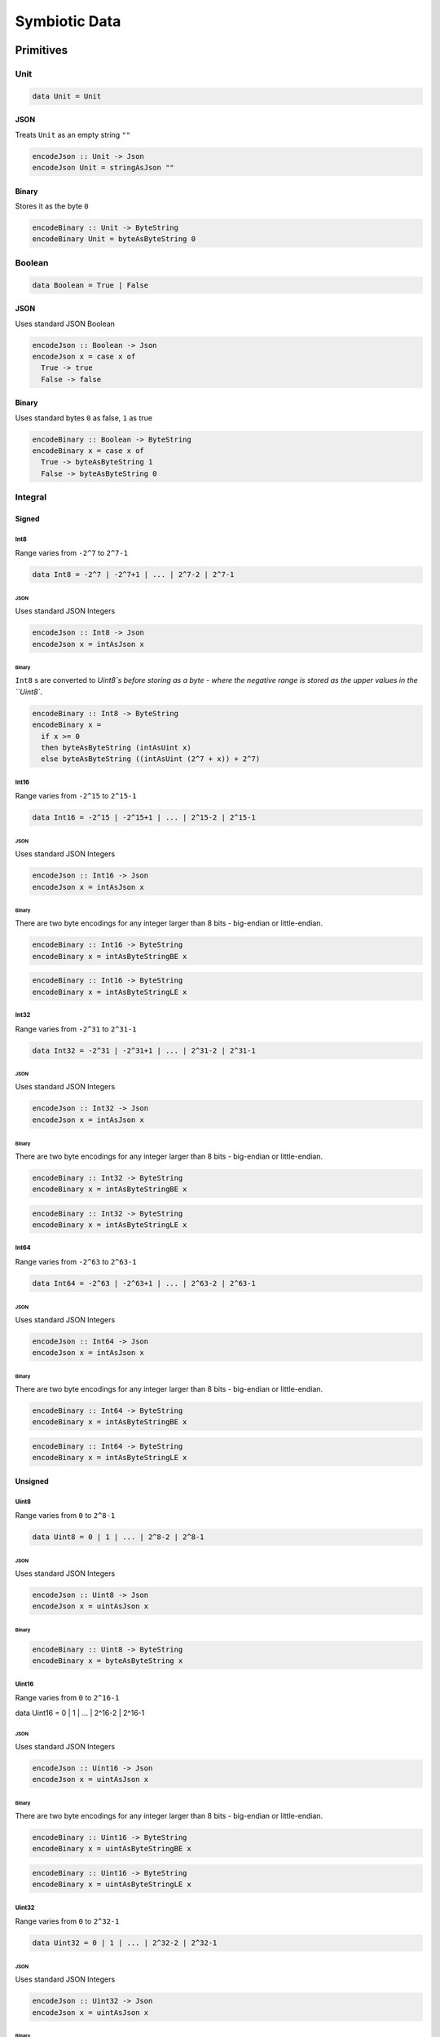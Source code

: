 Symbiotic Data
==============

Primitives
----------

Unit
~~~~

.. code-block:: haskell

   data Unit = Unit

JSON
^^^^

Treats ``Unit`` as an empty string ``""``

.. code-block:: haskell

   encodeJson :: Unit -> Json
   encodeJson Unit = stringAsJson ""

Binary
^^^^^^

Stores it as the byte ``0``

.. code-block:: haskell

   encodeBinary :: Unit -> ByteString
   encodeBinary Unit = byteAsByteString 0

Boolean
~~~~~~~

.. code-block:: haskell

   data Boolean = True | False

JSON
^^^^

Uses standard JSON Boolean

.. code-block:: haskell

   encodeJson :: Boolean -> Json
   encodeJson x = case x of
     True -> true
     False -> false

Binary
^^^^^^

Uses standard bytes ``0`` as false, ``1`` as true

.. code-block:: haskell

   encodeBinary :: Boolean -> ByteString
   encodeBinary x = case x of
     True -> byteAsByteString 1
     False -> byteAsByteString 0

Integral
~~~~~~~~

Signed
^^^^^^

Int8
****

Range varies from ``-2^7`` to ``2^7-1``

.. code-block:: haskell

   data Int8 = -2^7 | -2^7+1 | ... | 2^7-2 | 2^7-1

JSON
""""

Uses standard JSON Integers

.. code-block:: haskell

   encodeJson :: Int8 -> Json
   encodeJson x = intAsJson x

Binary
""""""

``Int8`` s are converted to `Uint8`s before storing as a byte - where the negative range is stored as
the upper values in the ``Uint8``.

.. code-block:: haskell

   encodeBinary :: Int8 -> ByteString
   encodeBinary x =
     if x >= 0
     then byteAsByteString (intAsUint x)
     else byteAsByteString ((intAsUint (2^7 + x)) + 2^7)

Int16
*****

Range varies from ``-2^15`` to ``2^15-1``

.. code-block:: haskell

   data Int16 = -2^15 | -2^15+1 | ... | 2^15-2 | 2^15-1

JSON
""""

Uses standard JSON Integers

.. code-block:: haskell

   encodeJson :: Int16 -> Json
   encodeJson x = intAsJson x

Binary
""""""

There are two byte encodings for any integer larger than 8 bits - big-endian or little-endian.

.. code-block:: haskell

   encodeBinary :: Int16 -> ByteString
   encodeBinary x = intAsByteStringBE x

.. code-block:: haskell

   encodeBinary :: Int16 -> ByteString
   encodeBinary x = intAsByteStringLE x

Int32
*****

Range varies from ``-2^31`` to ``2^31-1``

.. code-block:: haskell

   data Int32 = -2^31 | -2^31+1 | ... | 2^31-2 | 2^31-1

JSON
""""

Uses standard JSON Integers

.. code-block:: haskell

   encodeJson :: Int32 -> Json
   encodeJson x = intAsJson x

Binary
""""""

There are two byte encodings for any integer larger than 8 bits - big-endian or little-endian.

.. code-block:: haskell

   encodeBinary :: Int32 -> ByteString
   encodeBinary x = intAsByteStringBE x

.. code-block:: haskell

   encodeBinary :: Int32 -> ByteString
   encodeBinary x = intAsByteStringLE x

Int64
*****

Range varies from ``-2^63`` to ``2^63-1``

.. code-block:: haskell

   data Int64 = -2^63 | -2^63+1 | ... | 2^63-2 | 2^63-1

JSON
""""

Uses standard JSON Integers

.. code-block:: haskell

   encodeJson :: Int64 -> Json
   encodeJson x = intAsJson x

Binary
""""""

There are two byte encodings for any integer larger than 8 bits - big-endian or little-endian.

.. code-block:: haskell

   encodeBinary :: Int64 -> ByteString
   encodeBinary x = intAsByteStringBE x

.. code-block:: haskell

   encodeBinary :: Int64 -> ByteString
   encodeBinary x = intAsByteStringLE x

Unsigned
^^^^^^^^

Uint8
*****

Range varies from ``0`` to ``2^8-1``

.. code-block:: haskell

   data Uint8 = 0 | 1 | ... | 2^8-2 | 2^8-1

JSON
""""

Uses standard JSON Integers

.. code-block:: haskell

   encodeJson :: Uint8 -> Json
   encodeJson x = uintAsJson x

Binary
""""""

.. code-block:: haskell

   encodeBinary :: Uint8 -> ByteString
   encodeBinary x = byteAsByteString x

Uint16
******

Range varies from ``0`` to ``2^16-1``

.. code-block:: haskell

data Uint16 = 0 | 1 | ... | 2^16-2 | 2^16-1


JSON
""""

Uses standard JSON Integers

.. code-block:: haskell

   encodeJson :: Uint16 -> Json
   encodeJson x = uintAsJson x

Binary
""""""

There are two byte encodings for any integer larger than 8 bits - big-endian or little-endian.

.. code-block:: haskell

   encodeBinary :: Uint16 -> ByteString
   encodeBinary x = uintAsByteStringBE x

.. code-block:: haskell

   encodeBinary :: Uint16 -> ByteString
   encodeBinary x = uintAsByteStringLE x


Uint32
******

Range varies from ``0`` to ``2^32-1``

.. code-block:: haskell

   data Uint32 = 0 | 1 | ... | 2^32-2 | 2^32-1


JSON
""""

Uses standard JSON Integers

.. code-block:: haskell

   encodeJson :: Uint32 -> Json
   encodeJson x = uintAsJson x


Binary
""""""

There are two byte encodings for any integer larger than 8 bits - big-endian or little-endian.

.. code-block:: haskell

   encodeBinary :: Uint32 -> ByteString
   encodeBinary x = uintAsByteStringBE x


.. code-block:: haskell

   encodeBinary :: Uint32 -> ByteString
   encodeBinary x = uintAsByteStringLE x


Uint64
******

Range varies from ``0`` to ``2^64-1``

.. code-block:: haskell

   data Uint64 = 0 | 1 | ... | 2^64-2 | 2^64-1


JSON
""""

Uses standard JSON Integers

.. code-block:: haskell

   encodeJson :: Uint64 -> Json
   encodeJson x = uintAsJson x


Binary
""""""

There are two byte encodings for any integer larger than 8 bits - big-endian or little-endian.

.. code-block:: haskell

   encodeBinary :: Uint64 -> ByteString
   encodeBinary x = uintAsByteStringBE x


.. code-block:: haskell

   encodeBinary :: Uint64 -> ByteString
   encodeBinary x = uintAsByteStringLE x


Multiple Precision
^^^^^^^^^^^^^^^^^^

Integer8
********

Arbitrary precision signed integer, implemented as (for instance) `GNU MP <https://tspiteri.gitlab.io/gmp-mpfr-sys/gmp/index.html#Top>`_, but with a max unrolled length of ``2^8`` bytes long.

JSON
""""

Uses a string encoding of the integer value, because not every platform can support very large integer
values during JSON decoding.

.. code-block:: haskell

   encodeJson :: Integer8 -> Json
   encodeJson x = stringAsJson (integerAsString x)


Binary
""""""

Performed via `cereal byte-unrolling <http://hackage.haskell.org/package/cereal-0.5.8.1/docs/src/Data.Serialize.html#line-246>`_, but with the concern that the length of unrolled bytes is an 8-bit unsigned integer.

Integer16
*********

Arbitrary precision signed integer, implemented as (for instance) `GNU MP <https://tspiteri.gitlab.io/gmp-mpfr-sys/gmp/index.html#Top>`_, but with a max unrolled length of ``2^16`` bytes long.

JSON
""""

Uses a string encoding of the integer value, because not every platform can support very large integer
values during JSON decoding.

.. code-block:: haskell

   encodeJson :: Integer16 -> Json
   encodeJson x = stringAsJson (integerAsString x)


Binary
""""""

Performed via `cereal byte-unrolling <http://hackage.haskell.org/package/cereal-0.5.8.1/docs/src/Data.Serialize.html#line-246>`_, but with the concern that the length of unrolled bytes is a 16-bit unsigned integer.

Integer32
*********

Arbitrary precision signed integer, implemented as (for instance) `GNU MP <https://tspiteri.gitlab.io/gmp-mpfr-sys/gmp/index.html#Top>`_, but with a max unrolled length of ``2^32`` bytes long.

JSON
""""

Uses a string encoding of the integer value, because not every platform can support very large integer
values during JSON decoding.

.. code-block:: haskell

   encodeJson :: Integer32 -> Json
   encodeJson x = stringAsJson (integerAsString x)


Binary
""""""

Performed via `cereal byte-unrolling <http://hackage.haskell.org/package/cereal-0.5.8.1/docs/src/Data.Serialize.html#line-246>`_, but with the concern that the length of unrolled bytes is a 32-bit unsigned integer.

Integer64
*********

Arbitrary precision signed integer, implemented as (for instance) `GNU MP <https://tspiteri.gitlab.io/gmp-mpfr-sys/gmp/index.html#Top>`_, but with a max unrolled length of ``2^64`` bytes long.

JSON
""""

Uses a string encoding of the integer value, because not every platform can support very large integer
values during JSON decoding.

.. code-block:: haskell

   encodeJson :: Integer64 -> Json
   encodeJson x = stringAsJson (integerAsString x)


Binary
""""""

Performed via `cereal byte-unrolling <http://hackage.haskell.org/package/cereal-0.5.8.1/docs/src/Data.Serialize.html#line-246>`_, but with the concern that the length of unrolled bytes is a 64-bit unsigned integer.

Natural8
********

Arbitrary precision unsigned integer, implemented as (for instance) `GNU MP <https://tspiteri.gitlab.io/gmp-mpfr-sys/gmp/index.html#Top>`_, but with a max unrolled length of ``2^8`` bytes long.

JSON
""""

Uses a string encoding of the integer value, because not every platform can support very large integer
values during JSON decoding.

.. code-block:: haskell

   encodeJson :: Natural8 -> Json
   encodeJson x = stringAsJson (naturalAsString x)


Binary
""""""

Performed via `cereal byte-unrolling <http://hackage.haskell.org/package/cereal-0.5.8.1/docs/src/Data.Serialize.html#line-306>`_, but with the concern that the length of unrolled bytes is an 8-bit unsigned integer.

Natural16
*********

Arbitrary precision unsigned integer, implemented as (for instance) `GNU MP <https://tspiteri.gitlab.io/gmp-mpfr-sys/gmp/index.html#Top>`_, but with a max unrolled length of ``2^16`` bytes long.

JSON
""""

Uses a string encoding of the integer value, because not every platform can support very large integer
values during JSON decoding.

.. code-block:: haskell

   encodeJson :: Natural16 -> Json
   encodeJson x = stringAsJson (naturalAsString x)


Binary
""""""

Performed via `cereal byte-unrolling <http://hackage.haskell.org/package/cereal-0.5.8.1/docs/src/Data.Serialize.html#line-306>`_, but with the concern that the length of unrolled bytes is a 16-bit unsigned integer.

Natural32
*********

Arbitrary precision unsigned integer, implemented as (for instance) `GNU MP <https://tspiteri.gitlab.io/gmp-mpfr-sys/gmp/index.html#Top>`_, but with a max unrolled length of ``2^32`` bytes long.

JSON
""""

Uses a string encoding of the integer value, because not every platform can support very large integer
values during JSON decoding.

.. code-block:: haskell

   encodeJson :: Natural32 -> Json
   encodeJson x = stringAsJson (naturalAsString x)


Binary
""""""

Performed via `cereal byte-unrolling <http://hackage.haskell.org/package/cereal-0.5.8.1/docs/src/Data.Serialize.html#line-306>`_, but with the concern that the length of unrolled bytes is a 32-bit unsigned integer.

Natural64
*********

Arbitrary precision unsigned integer, implemented as (for instance) `GNU MP <https://tspiteri.gitlab.io/gmp-mpfr-sys/gmp/index.html#Top>`_, but with a max unrolled length of ``2^64`` bytes long.

JSON
""""

Uses a string encoding of the integer value, because not every platform can support very large integer
values during JSON decoding.

.. code-block:: haskell

   encodeJson :: Natural64 -> Json
   encodeJson x = stringAsJson (naturalAsString x)


Binary
""""""

Performed via `cereal byte-unrolling <http://hackage.haskell.org/package/cereal-0.5.8.1/docs/src/Data.Serialize.html#line-306>`_, but with the concern that the length of unrolled bytes is a 64-bit unsigned integer.

Floating Point
~~~~~~~~~~~~~~

Float32
^^^^^^^

A binary32 implementation of `IEEE 754 <https://en.wikipedia.org/wiki/IEEE_754>`_

JSON
****

Uses standard JSON Numbers

.. code-block:: haskell

   encodeJson :: Float32 -> Json
   encodeJson x = floatAsJson x


Binary
******

There are two byte encodings for any floating point number - big-endian or little-endian.

.. code-block:: haskell

   encodeBinary :: Float32 -> ByteString
   encodeBinary x = floatAsByteStringBE x


.. code-block:: haskell

   encodeBinary :: Float32 -> ByteString
   encodeBinary x = floatAsByteStringLE x


Float64
^^^^^^^

A binary64 implementation of `IEEE 754 <https://en.wikipedia.org/wiki/IEEE_754>`_

JSON
****

Uses standard JSON Numbers

.. code-block:: haskell

   encodeJson :: Float64 -> Json
   encodeJson x = floatAsJson x


Binary
******

There are two byte encodings for any floating point number - big-endian or little-endian.

.. code-block:: haskell

   encodeBinary :: Float64 -> ByteString
   encodeBinary x = floatAsByteStringBE x


.. code-block:: haskell

   encodeBinary :: Float64 -> ByteString
   encodeBinary x = floatAsByteStringLE x


Scientific
^^^^^^^^^^

A `scientific notation <https://en.wikipedia.org/wiki/Scientific_notation>`_ implementation

JSON
****

Encoded as a JSON String, in canonical scientific notation - an exponential field (``*10^n``) is always
present, even when ``n == 0``, and prefixes its sign in all cases (i.e. ``9e3`` is ``9e+3``). Likewise,
the coefficient is always ``-10 < c < 10`` - no engineering notation is allowed. Furthermore,
the coefficient _never_ includes trailing zeros - i.e. ``9.230e+0`` is ``9.23e+0``. Moreover, when the value
clearly doesn't need a decimal place, it should be omitted - i.e. ``9.0e+3`` is ``9e+3``.

.. code-block:: haskell

   encodeJson :: Scientific -> Json
   encodeJson x = stringAsJson (scientificToString x)


Binary
******

Uses the same UTF8 string format as JSON, but limited to a String32_.

Ratio
^^^^^

A (lossless) rational number implementation, by `ratios <https://en.wikipedia.org/wiki/Ratio>`_.

.. code-block:: haskell

   data Ratio a = Ratio a a


JSON
****

Encoded as a tuple of the two already encoded values

.. code-block:: haskell

   encodeJson :: Ratio Json -> Json
   encodeJson (Ratio x y) = [x,y]


Binary
******

Encoded as a tuple of the two already encoded values

.. code-block:: haskell

   encodeBinary :: Ratio ByteString -> ByteString
   encodeBinary (Ratio x y) = x ++ y


UTF-8 Strings
~~~~~~~~~~~~~

Char
^^^^

All characters must be valid UTF-8 characters, especially with respect to surrogate codes between ``0xD800`` and
``0xDFFF`` - with respect to `RFC 3629 <https://en.wikipedia.org/wiki/UTF-8##Invalid_code_points>`_. Conversion
a 'la CESU-8 may or may not be defined with this data type.

JSON
****

Uses standard JSON Strings

.. code-block:: haskell

   encodeJson :: Char -> Json
   encodeJson x = charAsJson x


Binary
******

Encodes to a ByteString as `standard UTF-8 <https://en.wikipedia.org/wiki/UTF-8##Description>`_.

.. code-block:: haskell

   encodeBinary :: Char -> ByteString
   encodeBinary x = utf8AsByteString x


String8
^^^^^^^

Where the length of the string is at most ``2^8`` characters long

.. code-block:: haskell

   data String8 = Vector8 Char


JSON
****

Uses standard JSON Strings

.. code-block:: haskell

   encodeJson :: String8 -> Json
   encodeJson x = stringAsJson x


Binary
******

Encodes to a ByteString as a ``Vector8`` of ``Char`` s

.. code-block:: haskell

   encodeBinary :: String8 -> ByteString
   encodeBinary x = vector8ToByteString (map utf8AsByteString (string8AsVector8 x))


String16
^^^^^^^^

Where the length of the string is at most ``2^16`` characters long

.. code-block:: haskell

   data String16 = Vector16 Char


JSON
****

Uses standard JSON Strings

.. code-block:: haskell

   encodeJson :: String16 -> Json
   encodeJson x = stringAsJson x


Binary
******

Encodes to a ByteString as a ``Vector16`` of ``Char`` s

.. code-block:: haskell

   encodeBinary :: String16 -> ByteString
   encodeBinary x = vector16ToByteString (map utf8AsByteString (string16AsVector16 x))


.. .. _String32:

String32
^^^^^^^^

Where the length of the string is at most ``2^32`` characters long

.. code-block:: haskell

   data String32 = Vector32 Char


JSON
****

Uses standard JSON Strings

.. code-block:: haskell

   encodeJson :: String32 -> Json
   encodeJson x = stringAsJson x


Binary
******

Encodes to a ByteString as a ``Vector32`` of ``Char`` s

.. code-block:: haskell

   encodeBinary :: String32 -> ByteString
   encodeBinary x = vector32ToByteString (map utf8AsByteString (string32AsVector32 x))


String64
^^^^^^^^

Where the length of the string is at most ``2^64`` characters long

.. code-block:: haskell

   data String64 = Vector64 Char


JSON
****

Uses standard JSON Strings

.. code-block:: haskell

   encodeJson :: String64 -> Json
   encodeJson x = stringAsJson x


Binary
******

Encodes to a ByteString as a ``Vector64`` of ``Char`` s

.. code-block:: haskell

   encodeBinary :: String64 -> ByteString
   encodeBinary x = vector64ToByteString (map utf8AsByteString (string64AsVector64 x))


Casual
------

Chronological
~~~~~~~~~~~~~

Date
^^^^

Any date system that keeps track of year, month, and day. Years are biased in the
`Common Era <https://en.wikipedia.org/wiki/Common_Era>`_, and can range from ``-2^15`` to ``2^15-1``.

.. code-block:: haskell

   data Date = Date
     (year :: Int16)
     (month :: Uint8)
     (day :: Uint8)


JSON
****

Formatted as an `ISO 8601 Calendar Date <https://en.wikipedia.org/wiki/ISO_8601#Calendar_dates>`_ / "military
date" string ``YYYYMMDD``.

.. code-block:: haskell

   encodeJson :: Date -> Json
   encodeJson x = stringAsJson (iso8601 "YYYYMMDD" x)


Binary
******

Encoded directly as one 16-bit signed integer as the year, and two bytes as the month and day. Although
there could be a way to encode a practical calendar date as 21-bits (using a 13-bit year, 4-bit month, and
5-bit day), the conversions would be considerable overhead when dealing with large amounts of date data.
And "practical" in the sense of Ancient History (3000 B.C.E.) being the limit of dating capability.

.. code-block:: haskell

   encodeByteString :: Date -> ByteString
   encodeByteString (Date year month day) =
     (intAsByteStringBE year)
       ++ (uintAsByteString month)
       ++ (uintAsByteString day)


Time
^^^^

Any time system that keeps track of timezone, hour, minute, second, and millisecond.
Milliseconds are included because
most modern systems can emit logs with millisecond precision, and is a likely use case.

.. code-block:: haskell

   data Time = Time
     (tzhour :: Int8)
     (tzminute :: Uint8)
     (hour :: Uint8)
     (minute :: Uint8)
     (second :: Uint8)
     (millisecond :: Uint16)


JSON
****

Formatted as an `ISO 8601 Time <https://en.wikipedia.org/wiki/ISO_8601#Times>`_ string ``hhmmss.sss``.

.. code-block:: haskell

   encodeJson :: Time -> Json
   encodeJson x = stringAsJson (iso8601 "hhmmss.sss" x)


Binary
******

Encoded directly as 5 bytes for timezone, hour, minute, and second, and one 16-bit unsigned integer for
milliseconds. Although there could be a way to encode a practical time as 38-bits (5-bit hour and tzhour,
6-bit minute, tzminute and second, 10-bit millisecond), the conversions would be considerable overhead
when dealing with large amounts of time data.

.. code-block:: haskell

   encodeByteString :: Time -> ByteString
   encodeByteString
     (Time tzhour tzminute hour minute second millisecond) =
       (intAsByteString tzhour)
         ++ (uintAsByteString tzminute)
         ++ (uintAsByteString hour)
         ++ (uintAsByteString minute)
         ++ (uintAsByteString second)
         ++ (uintAsByteStringBE millisecond)


DateTime
^^^^^^^^

Can be represented internally as any "sane" date / time system.

.. code-block:: haskell

   data DateTime = Tuple Date Time


JSON
****

Formatted as an `ISO 8601 Combined String <https://en.wikipedia.org/wiki/ISO_8601#Combined_date_and_time_representations>`_

.. code-block:: haskell

   encodeJson :: DateTime -> Json
   encodeJson x = stringAsJson (iso8601 x)


Binary
******

Concatenation of both formats (total of 11 bytes).

.. code-block:: haskell

   encodeByteString :: DateTime -> ByteString
   encodeByteString (Tuple date time) =
     (encodeByteStringDate date)
       ++ (encodeByteStringTime time)


    - TODO Intervals, Durations

URI-Like
~~~~~~~~

IPV4
^^^^

.. code-block:: haskell

   data IPV4 = IPV4 Uint8 Uint8 Uint8 Uint8


JSON
****

Formatted as a string to remain unambiguous

.. code-block:: haskell

   encodeJson :: IPV4 -> Json
   encodeJson x = stringAsJson (ipv4AsString x)


Binary
******

Encoded directly as 4 bytes

.. code-block:: haskell

   encodeByteString :: IPV4 -> ByteString
   encodeByteString (IPV4 a b c d) =
     (uintAsByteStringBE a)
       ++ (uintAsByteStringBE b)
       ++ (uintAsByteStringBE c)
       ++ (uintAsByteStringBE d)


IPV6
^^^^

.. code-block:: haskell

   data IPV6 =
     IPV6
       Uint16 Uint16 Uint16 Uint16
       Uint16 Uint16 Uint16 Uint16


JSON
****

Formatted as a string to remain unambiguous

.. code-block:: haskell

   encodeJson :: IPV6 -> Json
   encodeJson x = stringAsJson (ipv6AsString x)


Binary
******

Encoded directly as 16 bytes

.. code-block:: haskell

   encodeByteString :: IPV6 -> ByteString
   encodeByteString (IPV6 a b c d e f g h) =
     (uintAsByteStringBE a)
       ++ (uintAsByteStringBE b)
       ++ (uintAsByteStringBE c)
       ++ (uintAsByteStringBE d)
       ++ (uintAsByteStringBE e)
       ++ (uintAsByteStringBE f)
       ++ (uintAsByteStringBE g)
       ++ (uintAsByteStringBE h)


URI
^^^

Should be a valid `URI <https://en.wikipedia.org/wiki/Uniform_Resource_Identifier#Generic_syntax>`_
with `Percent Encoding <https://en.wikipedia.org/wiki/Percent-encoding>`_ for all
reserved, non-valid, and UTF-8 characters in their appropriate components in the URI, while the query may
have ``x-www-form-urlencoded`` data.

JSON
****

Formatted as its string representation

.. code-block:: haskell

   encodeJson :: URI -> Json
   encodeJson x = stringAsJson (uriAsString x)


Binary
******

Encoded as a UTF-8 String32_ (though there are only ASCII characters allowed) - other implementations of ``URI8`` etc may
exist in a future version.

.. code-block:: haskell

   encodeByteString :: URI -> ByteString
   encodeByteString x = utf8AsByteString (uriAsString x)


Email Address
^^^^^^^^^^^^^

Should be represented in a vaild ASCII Email Address format, as per `Wikipedia <https://en.wikipedia.org/wiki/Email_address#Syntax>`_ / `RFC 5322 <https://tools.ietf.org/html/rfc5322#section-3.4.1>`_.

JSON
****

Formatted as the string representation

.. code-block:: haskell

   encodeJson :: EmailAddress -> Json
   encodeJson x = stringAsJson (emailAddressAsString x)


Binary
******

Encoded as a UTF-8 ``String16`` (though there are only ASCII characters allowed)

.. code-block:: haskell

   encodeByteString :: EmailAddress -> ByteString
   encodeByteString x = utf8AsByteString (emailAddressAsString x)


    - TODO International Email Addresses a 'la https://en.wikipedia.org/wiki/International_email

Primitive Composites
--------------------

Collections
~~~~~~~~~~~

Array
^^^^^

A size-indexed array of homogeneous data.

.. code-block:: haskell

   data Array (n :: Nat) a where
     Nil :: Array 0 a
     Cons :: a -> Array n a -> Array (n + 1) a


JSON
****

Uses standard JSON Arrays

.. code-block:: haskell

   encodeJson :: Array n Json -> Json
   encodeJson x = arrayAsJson x


Binary
******

Ommits a size parameter, because the size is encoded in the type signature.

.. code-block:: haskell

   encodeBinary :: Array n ByteString -> ByteString
   encodeBinary x = case x of
     Nil -> emptyByteString
     Cons y ys -> y ++ (encodeBinary ys)


Vector8
^^^^^^^

A dynamically sized array that limits the max size to ``2^8`` elements

JSON
****

Uses standard JSON Arrays

.. code-block:: haskell

   encodeJson :: Vector8 Json -> Json
   encodeJson x = arrayAsJson x


Binary
******

Prefixes the length of the array as a 8-bit unsigned integer, big-endian, before concatenating all contents.

.. code-block:: haskell

   encodeBinary :: Vector8 ByteString -> ByteString
   encodeBinary x = (uintAsByteStringBE l) ++ (concatVector8 x)


Vector16
^^^^^^^^

A dynamically sized array that limits the max size to ``2^16`` elements

JSON
****

Uses standard JSON Arrays

.. code-block:: haskell

   encodeJson :: Vector16 Json -> Json
   encodeJson x = arrayAsJson x


Binary
******

Prefixes the length of the array as a 16-bit unsigned integer, big-endian, before concatenating all contents.

.. code-block:: haskell

   encodeBinary :: Vector16 ByteString -> ByteString
   encodeBinary x = (uintAsByteStringBE l) ++ (concatVector16 x)


Vector32
^^^^^^^^

A dynamically sized array that limits the max size to ``2^32`` elements

JSON
****

Uses standard JSON Arrays

.. code-block:: haskell

   encodeJson :: Vector32 Json -> Json
   encodeJson x = arrayAsJson x


Binary
******

Prefixes the length of the array as a 32-bit unsigned integer, big-endian, before concatenating all contents.

.. code-block:: haskell

   encodeBinary :: Vector32 ByteString -> ByteString
   encodeBinary x = (uintAsByteStringBE l) ++ (concatVector32 x)


Vector64
^^^^^^^^

A dynamically sized array that limits the max size to ``2^64`` elements

JSON
****

Uses standard JSON Arrays

.. code-block:: haskell

   encodeJson :: Vector64 Json -> Json
   encodeJson x = arrayAsJson x


Binary
******

Prefixes the length of the array as a 64-bit unsigned integer, big-endian, before concatenating all contents.

.. code-block:: haskell

   encodeBinary :: Vector64 ByteString -> ByteString
   encodeBinary x = (uintAsByteStringBE l) ++ (concatVector64 x)


Maybe
~~~~~

Standard option type

.. code-block:: haskell

   data Maybe a = Nothing | Maybe a


JSON
^^^^

Uses standard JSON ``null`` if ``Nothing``, otherwise just use its JSON - leverages backtracking

.. code-block:: haskell

   encodeJson :: Maybe Json -> Json
   encodeJson x = case x of
     Nothing -> nullJson
     Just y -> y


Binary
^^^^^^

Use a prefix byte flag to avoid backtracking

.. code-block:: haskell

   encodeBinary :: Maybe ByteString -> ByteString
   encodeBinary x = case x of
     Nothing -> byteAsByteString 0
     Just y -> (byteAsByteString 1) ++ y


Tuple
~~~~~

.. code-block:: haskell

   data Tuple a b = Tuple a b


JSON
^^^^

Uses a standard JSON Array to hold the two elements

.. code-block:: haskell

   encodeJson :: Tuple Json Json -> Json
   encodeJson (Tuple x y) = [x,y]


Binary
^^^^^^

Is equivalent to an array of size 2, therefore avoids a size prefix

.. code-block:: haskell

   encodeBinary :: Tuple ByteString ByteString -> ByteString
   encodeBinary (Tuple x y) = x ++ y


Either
~~~~~~

.. code-block:: haskell

   data Either a b = Left a | Right b


JSON
^^^^

Flags each case with a unique object key

.. code-block:: haskell

   encodeJson :: Either Json Json -> Json
   encodeJson x = case x of
     Left y -> {"l": y}
     Right z -> {"r": z}


Binary
^^^^^^

Flags each case with a byte prefix

.. code-block:: haskell

   encodeBinary :: Either Json Json -> Json
   encodeBinary x = case x of
     Left y -> (byteAsByteString 0) ++ y
     Right z -> (byteAsByteString 1) ++ z


Sophisticated Composites
------------------------

Mappings
~~~~~~~~

StringMap8
^^^^^^^^^^

Mapping where ``String8`` s are the keys - can be implemented as a hash-map internally, or as a JSON object
as the case with JavaScript.

JSON
****

Serialized as a JSON object

.. code-block:: haskell

   encodeJson :: StringMap8 Json -> Json
   encodeJson x = stringMap8AsJson x


Binary
******

Encodes as a dynamically sized array of key-value tuples, where the size is a 8-bit unsigned integer.

.. code-block:: haskell

   encodeBinary :: StringMap8 ByteString -> ByteString
   encodeBinary x = concatVector8 (map tupleToByteString (stringMap8AsVector8 x))
     where
       tupleToByteString :: Tuple String ByteString -> ByteString
       tupleToByteString (Tuple k v) = (encodeByteString k) ++ v


StringMap16
^^^^^^^^^^^

Mapping where ``String16`` s are the keys - can be implemented as a hash-map internally, or as a JSON object
as the case with JavaScript.

JSON
****

Serialized as a JSON object

.. code-block:: haskell

   encodeJson :: StringMap16 Json -> Json
   encodeJson x = stringMap16AsJson x


Binary
******

Encodes as a dynamically sized array of key-value tuples, where the size is a 16-bit unsigned integer.

.. code-block:: haskell

   encodeBinary :: StringMap16 ByteString -> ByteString
   encodeBinary x = concatVector16 (map tupleToByteString (stringMap16AsVector16 x))
     where
       tupleToByteString :: Tuple String ByteString -> ByteString
       tupleToByteString (Tuple k v) = (encodeByteString k) ++ v


StringMap32
^^^^^^^^^^^

Mapping where String32_ s are the keys - can be implemented as a hash-map internally, or as a JSON object
as the case with JavaScript.

JSON
****

Serialized as a JSON object

.. code-block:: haskell

   encodeJson :: StringMap32 Json -> Json
   encodeJson x = stringMap32AsJson x


Binary
******

Encodes as a dynamically sized array of key-value tuples, where the size is a 32-bit unsigned integer.

.. code-block:: haskell

   encodeBinary :: StringMap32 ByteString -> ByteString
   encodeBinary x = concatVector32 (map tupleToByteString (stringMap32AsVector32 x))
     where
       tupleToByteString :: Tuple String ByteString -> ByteString
       tupleToByteString (Tuple k v) = (encodeByteString k) ++ v


StringMap64
^^^^^^^^^^^

Mapping where ``String64`` s are the keys - can be implemented as a hash-map internally, or as a JSON object
as the case with JavaScript.

JSON
****

Serialized as a JSON object

.. code-block:: haskell

   encodeJson :: StringMap64 Json -> Json
   encodeJson x = stringMap64AsJson x


Binary
******

Encodes as a dynamically sized array of key-value tuples, where the size is a 64-bit unsigned integer.

.. code-block:: haskell

   encodeBinary :: StringMap64 ByteString -> ByteString
   encodeBinary x = concatVector64 (map tupleToByteString (stringMap64AsVector64 x))
     where
       tupleToByteString :: Tuple String ByteString -> ByteString
       tupleToByteString (Tuple k v) = (encodeByteString k) ++ v




Map8
^^^^

Polymorphic mapping - can be implemented any way: B-Tree, or unordered - serialization does not restrict
the implementation.

JSON
****

Serialized as an array of arrays / tuples.

.. code-block:: haskell

   encodeJson :: Map8 Json Json -> Json
   encodeJson x = map tupleToJson (map8AsVector8 x)
     where
       tupleToJson :: Tuple Json Json -> Json
       tupleToJson (Tuple k v) = [k,v]


Binary
******

Encodes as a dynamically sized array of key-value tuples, where the size is a 8-bit unsigned integer.

.. code-block:: haskell

   encodeBinary :: Map8 ByteString -> ByteString
   encodeBinary x = concatVector8 (map tupleToByteString (map8AsVector8 x))
     where
       tupleToByteString :: Tuple String ByteString -> ByteString
       tupleToByteString (Tuple k v) = (encodeByteString k) ++ v


Map16
^^^^^

Polymorphic mapping - can be implemented any way: B-Tree, or unordered - serialization does not restrict
the implementation.

JSON
****

Serialized as an array of arrays / tuples.

.. code-block:: haskell

   encodeJson :: Map16 Json Json -> Json
   encodeJson x = map tupleToJson (map16AsVector16 x)
     where
       tupleToJson :: Tuple Json Json -> Json
       tupleToJson (Tuple k v) = [k,v]


Binary
******

Encodes as a dynamically sized array of key-value tuples, where the size is a 16-bit unsigned integer.

.. code-block:: haskell

   encodeBinary :: Map16 ByteString -> ByteString
   encodeBinary x = concatVector16 (map tupleToByteString (map16AsVector16 x))
     where
       tupleToByteString :: Tuple String ByteString -> ByteString
       tupleToByteString (Tuple k v) = (encodeByteString k) ++ v


Map32
^^^^^

Polymorphic mapping - can be implemented any way: B-Tree, or unordered - serialization does not restrict
the implementation.

JSON
****

Serialized as an array of arrays / tuples.

.. code-block:: haskell

   encodeJson :: Map32 Json Json -> Json
   encodeJson x = map tupleToJson (map32AsVector32 x)
     where
       tupleToJson :: Tuple Json Json -> Json
       tupleToJson (Tuple k v) = [k,v]


Binary
******

Encodes as a dynamically sized array of key-value tuples, where the size is a 32-bit unsigned integer.

.. code-block:: haskell

   encodeBinary :: Map32 ByteString -> ByteString
   encodeBinary x = concatVector32 (map tupleToByteString (map32AsVector32 x))
     where
       tupleToByteString :: Tuple String ByteString -> ByteString
       tupleToByteString (Tuple k v) = (encodeByteString k) ++ v


Map64
^^^^^

Polymorphic mapping - can be implemented any way: B-Tree, or unordered - serialization does not restrict
the implementation.

JSON
****

Serialized as an array of arrays / tuples.

.. code-block:: haskell

   encodeJson :: Map64 Json Json -> Json
   encodeJson x = map tupleToJson (map64AsVector64 x)
     where
       tupleToJson :: Tuple Json Json -> Json
       tupleToJson (Tuple k v) = [k,v]


Binary
******

Encodes as a dynamically sized array of key-value tuples, where the size is a 64-bit unsigned integer.

.. code-block:: haskell

   encodeBinary :: Map64 ByteString -> ByteString
   encodeBinary x = concatVector64 (map tupleToByteString (map64AsVector64 x))
     where
       tupleToByteString :: Tuple String ByteString -> ByteString
       tupleToByteString (Tuple k v) = (encodeByteString k) ++ v



Tries
~~~~~

StringTrie8
^^^^^^^^^^^

Recursive ``StringMap8``, with values along the way.

.. code-block:: haskell

   data StringTrie8 a = StringMap8 (Tuple (Maybe a) (StringTrie8 a))


JSON
****

Uses a standard JSON Object as the key index

.. code-block:: haskell

   encodeJson :: StringTrie8 Json -> Json
   encodeJson x = stringMap8AsObject (map tupleToJson x)
     where
       tupleToJson :: Tuple (Maybe Json) (StringTrie8 Json) -> Json
       tupleToJson (Tuple v y) = [maybeToJson v, encodeJson y]


Binary
******

Encoded as a series of dynamically sized arrays - uses composite ``encodeByteString`` instances for each level.

.. code-block:: haskell

   encodeByteString :: StringTrie8 ByteString -> ByteString
   encodeByteString x = encodeByteStringVector8 (stringMap8AsVector8 (map tupleToByteString x))
     where
       tupleToByteString :: Tuple (Maybe ByteString) (StringTrie8 ByteString) -> ByteString
       tupleToByteString (Tuple v y) = (maybeToByteString v) ++ (encodeByteString y)


StringTrie16
^^^^^^^^^^^^

Recursive ``StringMap16``, with values along the way.

.. code-block:: haskell

   data StringTrie16 a = StringMap16 (Tuple (Maybe a) (StringTrie16 a))


JSON
****

Uses a standard JSON Object as the key index

.. code-block:: haskell

   encodeJson :: StringTrie16 Json -> Json
   encodeJson x = stringMap16AsObject (map tupleToJson x)
     where
       tupleToJson :: Tuple (Maybe Json) (StringTrie16 Json) -> Json
       tupleToJson (Tuple v y) = [maybeToJson v, encodeJson y]


Binary
******

Encoded as a series of dynamically sized arrays - uses composite ``encodeByteString`` instances for each level.

.. code-block:: haskell

   encodeByteString :: StringTrie16 ByteString -> ByteString
   encodeByteString x = encodeByteStringVector16 (stringMap16AsVector16 (map tupleToByteString x))
     where
       tupleToByteString :: Tuple (Maybe ByteString) (StringTrie16 ByteString) -> ByteString
       tupleToByteString (Tuple v y) = (maybeToByteString v) ++ (encodeByteString y)


StringTrie32
^^^^^^^^^^^^

Recursive ``StringMap32``, with values along the way.

.. code-block:: haskell

   data StringTrie32 a = StringMap32 (Tuple (Maybe a) (StringTrie32 a))


JSON
****

Uses a standard JSON Object as the key index

.. code-block:: haskell

   encodeJson :: StringTrie32 Json -> Json
   encodeJson x = stringMap32AsObject (map tupleToJson x)
     where
       tupleToJson :: Tuple (Maybe Json) (StringTrie32 Json) -> Json
       tupleToJson (Tuple v y) = [maybeToJson v, encodeJson y]


Binary
******

Encoded as a series of dynamically sized arrays - uses composite ``encodeByteString`` instances for each level.

.. code-block:: haskell

   encodeByteString :: StringTrie32 ByteString -> ByteString
   encodeByteString x = encodeByteStringVector32 (stringMap32AsVector32 (map tupleToByteString x))
     where
       tupleToByteString :: Tuple (Maybe ByteString) (StringTrie32 ByteString) -> ByteString
       tupleToByteString (Tuple v y) = (maybeToByteString v) ++ (encodeByteString y)


StringTrie64
^^^^^^^^^^^^

Recursive ``StringMap64``, with values along the way.

.. code-block:: haskell

   data StringTrie64 a = StringMap64 (Tuple (Maybe a) (StringTrie64 a))


JSON
****

Uses a standard JSON Object as the key index

.. code-block:: haskell

   encodeJson :: StringTrie64 Json -> Json
   encodeJson x = stringMap64AsObject (map tupleToJson x)
     where
       tupleToJson :: Tuple (Maybe Json) (StringTrie64 Json) -> Json
       tupleToJson (Tuple v y) = [maybeToJson v, encodeJson y]


Binary
******

Encoded as a series of dynamically sized arrays - uses composite ``encodeByteString`` instances for each level.

.. code-block:: haskell

   encodeByteString :: StringTrie64 ByteString -> ByteString
   encodeByteString x = encodeByteStringVector64 (stringMap64AsVector64 (map tupleToByteString x))
     where
       tupleToByteString :: Tuple (Maybe ByteString) (StringTrie64 ByteString) -> ByteString
       tupleToByteString (Tuple v y) = (maybeToByteString v) ++ (encodeByteString y)


Trie8
^^^^^

Recursive ``Map8``, with values along the way.

.. code-block:: haskell

   data Trie8 k a = Map8 k (Tuple (Maybe a) (Trie8 k a))


JSON
****

Uses nested Arrays

.. code-block:: haskell

   encodeJson :: Trie8 Json Json -> Json
   encodeJson x = map8AsVector8 (map tupleToJson x)
     where
       tupleToJson :: Tuple (Maybe Json) (Trie8 Json Json) -> Json
       tupleToJson (Tuple v y) = [maybeToJson v, encodeJson y]


Binary
******

Encoded as a series of dynamically sized arrays - uses composite ``encodeByteString`` instances for each level.

.. code-block:: haskell

   encodeByteString :: Trie8 ByteString ByteString -> ByteString
   encodeByteString x = encodeByteStringVector8 (map8AsVector8 (map tupleToByteString x))
     where
       tupleToByteString :: Tuple (Maybe ByteString) (Trie8 ByteString ByteString) -> ByteString
       tupleToByteString (Tuple v y) = (maybeToByteString v) ++ (encodeByteString y)


Trie16
^^^^^^

Recursive ``Map16``, with values along the way.

.. code-block:: haskell

   data Trie16 k a = Map16 k (Tuple (Maybe a) (Trie16 k a))


JSON
****

Uses nested Arrays

.. code-block:: haskell

   encodeJson :: Trie16 Json Json -> Json
   encodeJson x = map16AsVector16 (map tupleToJson x)
     where
       tupleToJson :: Tuple (Maybe Json) (Trie16 Json Json) -> Json
       tupleToJson (Tuple v y) = [maybeToJson v, encodeJson y]


Binary
******

Encoded as a series of dynamically sized arrays - uses composite ``encodeByteString`` instances for each level.

.. code-block:: haskell

   encodeByteString :: Trie16 ByteString ByteString -> ByteString
   encodeByteString x = encodeByteStringVector16 (map16AsVector16 (map tupleToByteString x))
     where
       tupleToByteString :: Tuple (Maybe ByteString) (Trie16 ByteString ByteString) -> ByteString
       tupleToByteString (Tuple v y) = (maybeToByteString v) ++ (encodeByteString y)


Trie32
^^^^^^

Recursive ``Map32``, with values along the way.

.. code-block:: haskell

   data Trie32 k a = Map32 k (Tuple (Maybe a) (Trie32 k a))


JSON
****

Uses nested Arrays

.. code-block:: haskell

   encodeJson :: Trie32 Json Json -> Json
   encodeJson x = map32AsVector32 (map tupleToJson x)
     where
       tupleToJson :: Tuple (Maybe Json) (Trie32 Json Json) -> Json
       tupleToJson (Tuple v y) = [maybeToJson v, encodeJson y]


Binary
******

Encoded as a series of dynamically sized arrays - uses composite ``encodeByteString`` instances for each level.

.. code-block:: haskell

   encodeByteString :: Trie32 ByteString ByteString -> ByteString
   encodeByteString x = encodeByteStringVector32 (map32AsVector32 (map tupleToByteString x))
     where
       tupleToByteString :: Tuple (Maybe ByteString) (Trie32 ByteString ByteString) -> ByteString
       tupleToByteString (Tuple v y) = (maybeToByteString v) ++ (encodeByteString y)


Trie64
^^^^^^

Recursive ``Map64``, with values along the way.

.. code-block:: haskell

   data Trie64 k a = Map64 k (Tuple (Maybe a) (Trie64 k a))


JSON
****

Uses nested Arrays

.. code-block:: haskell

   encodeJson :: Trie64 Json Json -> Json
   encodeJson x = map64AsVector64 (map tupleToJson x)
     where
       tupleToJson :: Tuple (Maybe Json) (Trie64 Json Json) -> Json
       tupleToJson (Tuple v y) = [maybeToJson v, encodeJson y]


Binary
******

Encoded as a series of dynamically sized arrays - uses composite ``encodeByteString`` instances for each level.

.. code-block:: haskell

   encodeByteString :: Trie64 ByteString ByteString -> ByteString
   encodeByteString x = encodeByteStringVector64 (map64AsVector64 (map tupleToByteString x))
     where
       tupleToByteString :: Tuple (Maybe ByteString) (Trie64 ByteString ByteString) -> ByteString
       tupleToByteString (Tuple v y) = (maybeToByteString v) ++ (encodeByteString y)

